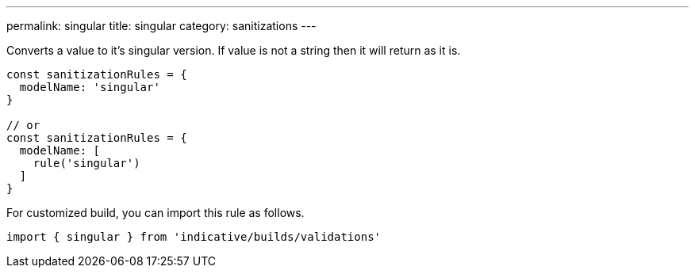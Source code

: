 ---
permalink: singular
title: singular
category: sanitizations
---

Converts a value to it's singular version. If value is not a string
then it will return as it is.
 
[source, js]
----
const sanitizationRules = {
  modelName: 'singular'
}
 
// or
const sanitizationRules = {
  modelName: [
    rule('singular')
  ]
}
----
For customized build, you can import this rule as follows.
[source, js]
----
import { singular } from 'indicative/builds/validations'
----